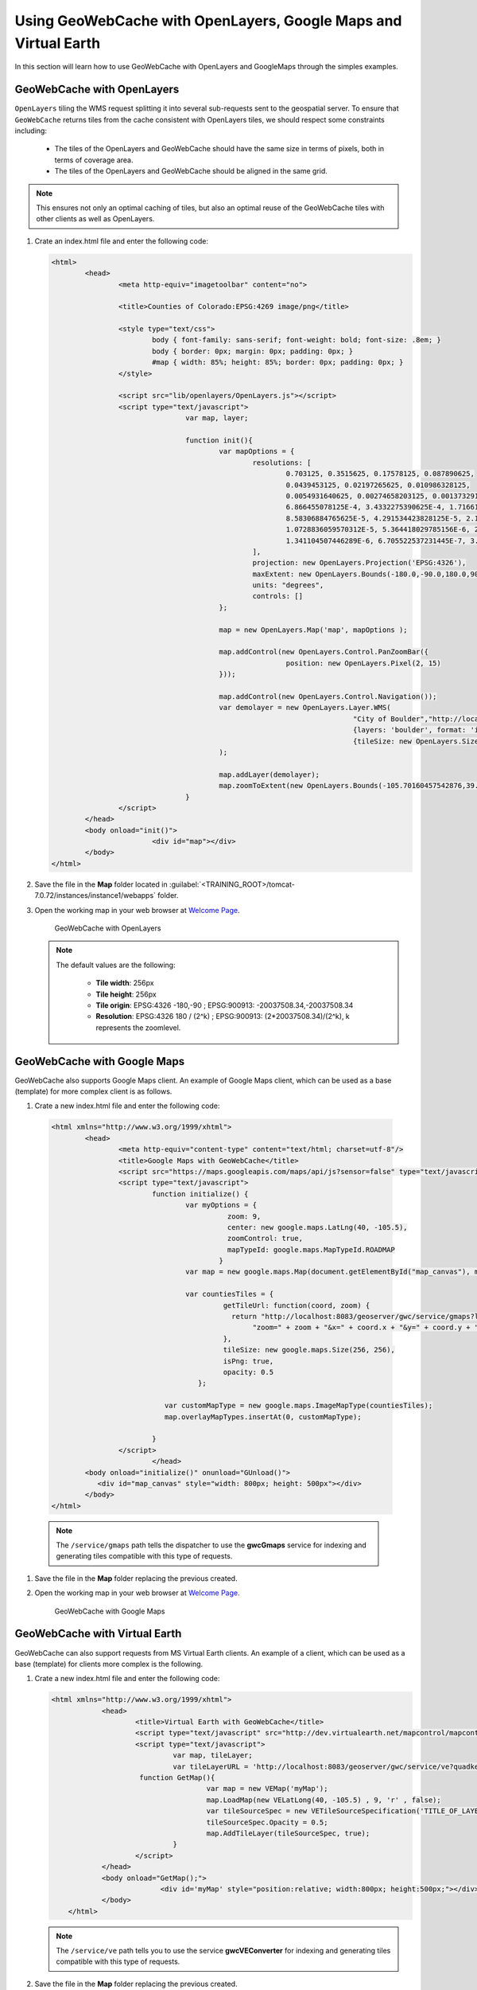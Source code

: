 .. module:: geoserver.using_gwc

.. _geoserver.using_gwc:

Using GeoWebCache with OpenLayers, Google Maps and Virtual Earth
----------------------------------------------------------------

In this section will learn how to use GeoWebCache with OpenLayers and GoogleMaps through the simples examples.

GeoWebCache with OpenLayers
^^^^^^^^^^^^^^^^^^^^^^^^^^^

``OpenLayers`` tiling the WMS request splitting it into several sub-requests sent to the geospatial server. To ensure that ``GeoWebCache`` returns tiles from the cache consistent with OpenLayers tiles, we should respect some constraints including:

	- The tiles of the OpenLayers and GeoWebCache should have the same size in terms of pixels, both in terms of coverage area.
	- The tiles of the OpenLayers and GeoWebCache should be aligned in the same grid.

.. note::
   
   This ensures not only an optimal caching of tiles, but also an optimal reuse of the GeoWebCache tiles with other clients as well as OpenLayers.

#. Crate an index.html file and enter the following code:

   .. code-block:: html
   
		<html>
			<head>
				<meta http-equiv="imagetoolbar" content="no">

				<title>Counties of Colorado:EPSG:4269 image/png</title>

				<style type="text/css">
					body { font-family: sans-serif; font-weight: bold; font-size: .8em; }
					body { border: 0px; margin: 0px; padding: 0px; }
					#map { width: 85%; height: 85%; border: 0px; padding: 0px; }
				</style>

				<script src="lib/openlayers/OpenLayers.js"></script>
				<script type="text/javascript">
						var map, layer;

						function init(){
							var mapOptions = {
								resolutions: [
									0.703125, 0.3515625, 0.17578125, 0.087890625, 
									0.0439453125, 0.02197265625, 0.010986328125, 
									0.0054931640625, 0.00274658203125, 0.001373291015625, 
									6.866455078125E-4, 3.4332275390625E-4, 1.71661376953125E-4, 
									8.58306884765625E-5, 4.291534423828125E-5, 2.1457672119140625E-5, 
									1.0728836059570312E-5, 5.364418029785156E-6, 2.682209014892578E-6, 
									1.341104507446289E-6, 6.705522537231445E-7, 3.3527612686157227E-7
								],
								projection: new OpenLayers.Projection('EPSG:4326'),
								maxExtent: new OpenLayers.Bounds(-180.0,-90.0,180.0,90.0),
								units: "degrees",
								controls: []
							};

							map = new OpenLayers.Map('map', mapOptions );

							map.addControl(new OpenLayers.Control.PanZoomBar({
									position: new OpenLayers.Pixel(2, 15)
							}));
							
							map.addControl(new OpenLayers.Control.Navigation());
							var demolayer = new OpenLayers.Layer.WMS(
											"City of Boulder","http://localhost:8083/geoserver/gwc/service/wms",
											{layers: 'boulder', format: 'image/png' },
											{tileSize: new OpenLayers.Size(256,256)}
							);

							map.addLayer(demolayer);
							map.zoomToExtent(new OpenLayers.Bounds(-105.70160457542876,39.799058451017345,-104.99644707392322,40.301219114868005));
						}
				</script>
			</head>
			<body onload="init()">
					<div id="map"></div>
			</body>
		</html>

#. Save the file in the **Map** folder located in :guilabel:`<TRAINING_ROOT>/tomcat-7.0.72/instances/instance1/webapps` folder.

#. Open the working map in your web browser at `Welcome Page <http://localhost:8083/Map/>`_.

   .. figure:: img/caching1.png
      :width: 600
	  
      GeoWebCache with OpenLayers 

   .. note::

      The default values are the following:
	
	- **Tile width**: 256px
	- **Tile height**: 256px
	- **Tile origin**: EPSG:4326 -180,-90 ; EPSG:900913: -20037508.34,-20037508.34
	- **Resolution**: EPSG:4326 180 / (2^k) ; EPSG:900913: (2*20037508.34)/(2^k), k represents the zoomlevel.

GeoWebCache with Google Maps
^^^^^^^^^^^^^^^^^^^^^^^^^^^^

GeoWebCache also supports Google Maps client. An example of Google Maps client, which can be used as a base (template) for more complex client is as follows.

#. Crate a new index.html file and enter the following code:

  .. code-block:: html

	<html xmlns="http://www.w3.org/1999/xhtml">
		<head>
			<meta http-equiv="content-type" content="text/html; charset=utf-8"/>
			<title>Google Maps with GeoWebCache</title>
			<script src="https://maps.googleapis.com/maps/api/js?sensor=false" type="text/javascript"></script>
			<script type="text/javascript">
				function initialize() {
					var myOptions = {
						  zoom: 9,
						  center: new google.maps.LatLng(40, -105.5),
						  zoomControl: true,
						  mapTypeId: google.maps.MapTypeId.ROADMAP
						}
					var map = new google.maps.Map(document.getElementById("map_canvas"), myOptions);

					var countiesTiles = {
						 getTileUrl: function(coord, zoom) {
						   return "http://localhost:8083/geoserver/gwc/service/gmaps?layers=boulder&" +
							"zoom=" + zoom + "&x=" + coord.x + "&y=" + coord.y + "&format=image/png";
						 },
						 tileSize: new google.maps.Size(256, 256),
						 isPng: true,
						 opacity: 0.5
					   };

				   var customMapType = new google.maps.ImageMapType(countiesTiles);
				   map.overlayMapTypes.insertAt(0, customMapType);

				}
			</script>
				</head>
		<body onload="initialize()" onunload="GUnload()">
		   <div id="map_canvas" style="width: 800px; height: 500px"></div>
		</body>
	</html>

  .. note:: 

       The ``/service/gmaps`` path tells the dispatcher to use the **gwcGmaps**  service for indexing and generating tiles compatible with this type of requests.

#. Save the file in the **Map** folder replacing the previous created.

#. Open the working map in your web browser at `Welcome Page <http://localhost:8083/Map/>`_.

   .. figure:: img/caching2.png
      :width: 600
	  
      GeoWebCache with Google Maps


GeoWebCache with Virtual Earth
^^^^^^^^^^^^^^^^^^^^^^^^^^^^^^

GeoWebCache can also support requests from MS Virtual Earth clients. An example of a client, which can be used as a base (template) for clients more complex is the following.

#. Crate a new index.html file and enter the following code:


   .. code-block:: html

      <html xmlns="http://www.w3.org/1999/xhtml">
		  <head>
			  <title>Virtual Earth with GeoWebCache</title>
			  <script type="text/javascript" src="http://dev.virtualearth.net/mapcontrol/mapcontrol.ashx?	v=6.1"></script>
			  <script type="text/javascript">
				   var map, tileLayer;
				   var tileLayerURL = 'http://localhost:8083/geoserver/gwc/service/ve?quadkey=%4&format=image/png&layers=boulder';
			   function GetMap(){
					   var map = new VEMap('myMap');
					   map.LoadMap(new VELatLong(40, -105.5) , 9, 'r' , false);
					   var tileSourceSpec = new VETileSourceSpecification('TITLE_OF_LAYER', tileLayerURL);
					   tileSourceSpec.Opacity = 0.5;
					   map.AddTileLayer(tileSourceSpec, true);
				   } 
			  </script>
		  </head>
		  <body onload="GetMap();">
				<div id='myMap' style="position:relative; width:800px; height:500px;"></div>
		  </body>
	  </html>

   .. note::

      The ``/service/ve`` path tells you to use the service **gwcVEConverter** for indexing and generating tiles compatible with this type of requests.


#. Save the file in the **Map** folder replacing the previous created.

#. Open the working map in your web browser at `Welcome Page <http://localhost:8083/Map/>`_.

   .. figure:: img/caching3.png
      :width: 600
      
	  GeoWebCache with Virtual Earth
   
